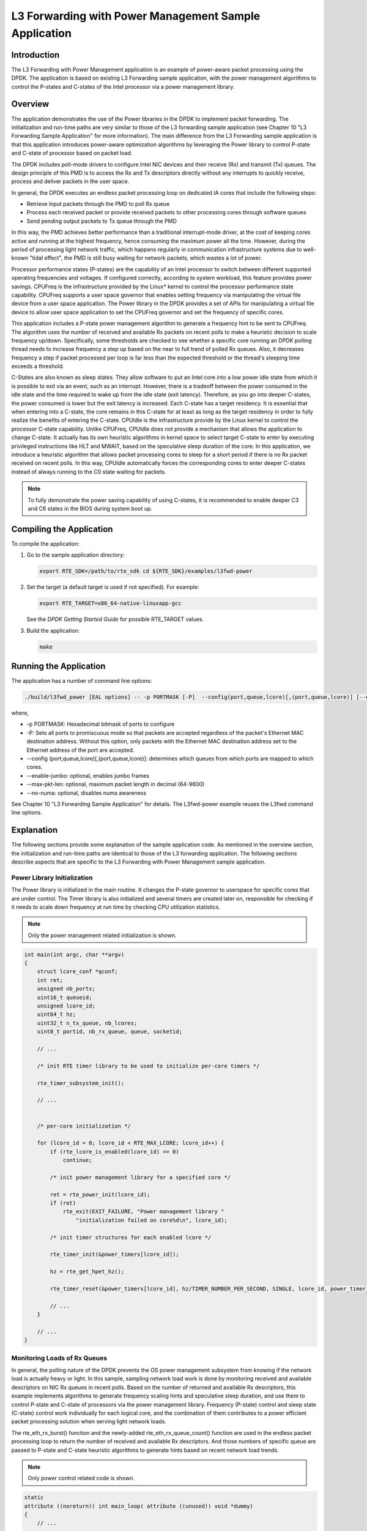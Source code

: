 ..  BSD LICENSE
    Copyright(c) 2010-2014 Intel Corporation. All rights reserved.
    All rights reserved.

    Redistribution and use in source and binary forms, with or without
    modification, are permitted provided that the following conditions
    are met:

    * Redistributions of source code must retain the above copyright
    notice, this list of conditions and the following disclaimer.
    * Redistributions in binary form must reproduce the above copyright
    notice, this list of conditions and the following disclaimer in
    the documentation and/or other materials provided with the
    distribution.
    * Neither the name of Intel Corporation nor the names of its
    contributors may be used to endorse or promote products derived
    from this software without specific prior written permission.

    THIS SOFTWARE IS PROVIDED BY THE COPYRIGHT HOLDERS AND CONTRIBUTORS
    "AS IS" AND ANY EXPRESS OR IMPLIED WARRANTIES, INCLUDING, BUT NOT
    LIMITED TO, THE IMPLIED WARRANTIES OF MERCHANTABILITY AND FITNESS FOR
    A PARTICULAR PURPOSE ARE DISCLAIMED. IN NO EVENT SHALL THE COPYRIGHT
    OWNER OR CONTRIBUTORS BE LIABLE FOR ANY DIRECT, INDIRECT, INCIDENTAL,
    SPECIAL, EXEMPLARY, OR CONSEQUENTIAL DAMAGES (INCLUDING, BUT NOT
    LIMITED TO, PROCUREMENT OF SUBSTITUTE GOODS OR SERVICES; LOSS OF USE,
    DATA, OR PROFITS; OR BUSINESS INTERRUPTION) HOWEVER CAUSED AND ON ANY
    THEORY OF LIABILITY, WHETHER IN CONTRACT, STRICT LIABILITY, OR TORT
    (INCLUDING NEGLIGENCE OR OTHERWISE) ARISING IN ANY WAY OUT OF THE USE
    OF THIS SOFTWARE, EVEN IF ADVISED OF THE POSSIBILITY OF SUCH DAMAGE.

L3 Forwarding with Power Management Sample Application
======================================================

Introduction
------------

The L3 Forwarding with Power Management application is an example of power-aware packet processing using the DPDK.
The application is based on existing L3 Forwarding sample application,
with the power management algorithms to control the P-states and
C-states of the Intel processor via a power management library.

Overview
--------

The application demonstrates the use of the Power libraries in the DPDK to implement packet forwarding.
The initialization and run-time paths are very similar to those of the L3 forwarding sample application
(see Chapter 10 "L3 Forwarding Sample Application" for more information).
The main difference from the L3 Forwarding sample application is that this application introduces power-aware optimization algorithms
by leveraging the Power library to control P-state and C-state of processor based on packet load.

The DPDK includes poll-mode drivers to configure Intel NIC devices and their receive (Rx) and transmit (Tx) queues.
The design principle of this PMD is to access the Rx and Tx descriptors directly without any interrupts to quickly receive,
process and deliver packets in the user space.

In general, the DPDK executes an endless packet processing loop on dedicated IA cores that include the following steps:

*   Retrieve input packets through the PMD to poll Rx queue

*   Process each received packet or provide received packets to other processing cores through software queues

*   Send pending output packets to Tx queue through the PMD

In this way, the PMD achieves better performance than a traditional interrupt-mode driver,
at the cost of keeping cores active and running at the highest frequency,
hence consuming the maximum power all the time.
However, during the period of processing light network traffic,
which happens regularly in communication infrastructure systems due to well-known "tidal effect",
the PMD is still busy waiting for network packets, which wastes a lot of power.

Processor performance states (P-states) are the capability of an Intel processor
to switch between different supported operating frequencies and voltages.
If configured correctly, according to system workload, this feature provides power savings.
CPUFreq is the infrastructure provided by the Linux* kernel to control the processor performance state capability.
CPUFreq supports a user space governor that enables setting frequency via manipulating the virtual file device from a user space application.
The Power library in the DPDK provides a set of APIs for manipulating a virtual file device to allow user space application
to set the CPUFreq governor and set the frequency of specific cores.

This application includes a P-state power management algorithm to generate a frequency hint to be sent to CPUFreq.
The algorithm uses the number of received and available Rx packets on recent polls to make a heuristic decision to scale frequency up/down.
Specifically, some thresholds are checked to see whether a specific core running an DPDK polling thread needs to increase frequency
a step up based on the near to full trend of polled Rx queues.
Also, it decreases frequency a step if packet processed per loop is far less than the expected threshold
or the thread's sleeping time exceeds a threshold.

C-States are also known as sleep states.
They allow software to put an Intel core into a low power idle state from which it is possible to exit via an event, such as an interrupt.
However, there is a tradeoff between the power consumed in the idle state and the time required to wake up from the idle state (exit latency).
Therefore, as you go into deeper C-states, the power consumed is lower but the exit latency is increased. Each C-state has a target residency.
It is essential that when entering into a C-state, the core remains in this C-state for at least as long as the target residency in order
to fully realize the benefits of entering the C-state.
CPUIdle is the infrastructure provide by the Linux kernel to control the processor C-state capability.
Unlike CPUFreq, CPUIdle does not provide a mechanism that allows the application to change C-state.
It actually has its own heuristic algorithms in kernel space to select target C-state to enter by executing privileged instructions like HLT and MWAIT,
based on the speculative sleep duration of the core.
In this application, we introduce a heuristic algorithm that allows packet processing cores to sleep for a short period
if there is no Rx packet received on recent polls.
In this way, CPUIdle automatically forces the corresponding cores to enter deeper C-states
instead of always running to the C0 state waiting for packets.

.. note::

    To fully demonstrate the power saving capability of using C-states,
    it is recommended to enable deeper C3 and C6 states in the BIOS during system boot up.

Compiling the Application
-------------------------

To compile the application:

#.  Go to the sample application directory:

    .. code-block:: console

        export RTE_SDK=/path/to/rte_sdk cd ${RTE_SDK}/examples/l3fwd-power

#.  Set the target (a default target is used if not specified). For example:

    .. code-block:: console

        export RTE_TARGET=x86_64-native-linuxapp-gcc

    See the *DPDK Getting Started Guide* for possible RTE_TARGET values.

#.  Build the application:

    .. code-block:: console

        make

Running the Application
-----------------------

The application has a number of command line options:

.. code-block:: console

    ./build/l3fwd_power [EAL options] -- -p PORTMASK [-P]  --config(port,queue,lcore)[,(port,queue,lcore)] [--enable-jumbo [--max-pkt-len PKTLEN]] [--no-numa]

where,

*   -p PORTMASK: Hexadecimal bitmask of ports to configure

*   -P: Sets all ports to promiscuous mode so that packets are accepted regardless of the packet's Ethernet MAC destination address.
    Without this option, only packets with the Ethernet MAC destination address set to the Ethernet address of the port are accepted.

*   --config (port,queue,lcore)[,(port,queue,lcore)]: determines which queues from which ports are mapped to which cores.

*   --enable-jumbo: optional, enables jumbo frames

*   --max-pkt-len: optional, maximum packet length in decimal (64-9600)

*   --no-numa: optional, disables numa awareness

See Chapter 10 "L3 Forwarding Sample Application" for details.
The L3fwd-power example reuses the L3fwd command line options.

Explanation
-----------

The following sections provide some explanation of the sample application code.
As mentioned in the overview section,
the initialization and run-time paths are identical to those of the L3 forwarding application.
The following sections describe aspects that are specific to the L3 Forwarding with Power Management sample application.

Power Library Initialization
~~~~~~~~~~~~~~~~~~~~~~~~~~~~

The Power library is initialized in the main routine.
It changes the P-state governor to userspace for specific cores that are under control.
The Timer library is also initialized and several timers are created later on,
responsible for checking if it needs to scale down frequency at run time by checking CPU utilization statistics.

.. note::

    Only the power management related initialization is shown.

.. code-block:: c

    int main(int argc, char **argv)
    {
        struct lcore_conf *qconf;
        int ret;
        unsigned nb_ports;
        uint16_t queueid;
        unsigned lcore_id;
        uint64_t hz;
        uint32_t n_tx_queue, nb_lcores;
        uint8_t portid, nb_rx_queue, queue, socketid;

        // ...

        /* init RTE timer library to be used to initialize per-core timers */

        rte_timer_subsystem_init();

        // ...


        /* per-core initialization */

        for (lcore_id = 0; lcore_id < RTE_MAX_LCORE; lcore_id++) {
            if (rte_lcore_is_enabled(lcore_id) == 0)
                continue;

            /* init power management library for a specified core */

            ret = rte_power_init(lcore_id);
            if (ret)
                rte_exit(EXIT_FAILURE, "Power management library "
                    "initialization failed on core%d\n", lcore_id);

            /* init timer structures for each enabled lcore */

            rte_timer_init(&power_timers[lcore_id]);

            hz = rte_get_hpet_hz();

            rte_timer_reset(&power_timers[lcore_id], hz/TIMER_NUMBER_PER_SECOND, SINGLE, lcore_id, power_timer_cb, NULL);

            // ...
        }

        // ...
    }

Monitoring Loads of Rx Queues
~~~~~~~~~~~~~~~~~~~~~~~~~~~~~

In general, the polling nature of the DPDK prevents the OS power management subsystem from knowing
if the network load is actually heavy or light.
In this sample, sampling network load work is done by monitoring received and
available descriptors on NIC Rx queues in recent polls.
Based on the number of returned and available Rx descriptors,
this example implements algorithms to generate frequency scaling hints and speculative sleep duration,
and use them to control P-state and C-state of processors via the power management library.
Frequency (P-state) control and sleep state (C-state) control work individually for each logical core,
and the combination of them contributes to a power efficient packet processing solution when serving light network loads.

The rte_eth_rx_burst() function and the newly-added rte_eth_rx_queue_count() function are used in the endless packet processing loop
to return the number of received and available Rx descriptors.
And those numbers of specific queue are passed to P-state and C-state heuristic algorithms
to generate hints based on recent network load trends.

.. note::

    Only power control related code is shown.

.. code-block:: c

    static
    attribute ((noreturn)) int main_loop( attribute ((unused)) void *dummy)
    {
        // ...

        while (1) {
        // ...

        /**
         * Read packet from RX queues
         */

        lcore_scaleup_hint = FREQ_CURRENT;
        lcore_rx_idle_count = 0;

        for (i = 0; i < qconf->n_rx_queue; ++i)
        {
            rx_queue = &(qconf->rx_queue_list[i]);
            rx_queue->idle_hint = 0;
            portid = rx_queue->port_id;
            queueid = rx_queue->queue_id;

            nb_rx = rte_eth_rx_burst(portid, queueid, pkts_burst, MAX_PKT_BURST);
            stats[lcore_id].nb_rx_processed += nb_rx;

            if (unlikely(nb_rx == 0)) {
                /**
                 * no packet received from rx queue, try to
                 * sleep for a while forcing CPU enter deeper
                 * C states.
                 */

                rx_queue->zero_rx_packet_count++;

                if (rx_queue->zero_rx_packet_count <= MIN_ZERO_POLL_COUNT)
                    continue;

                rx_queue->idle_hint = power_idle_heuristic(rx_queue->zero_rx_packet_count);
                lcore_rx_idle_count++;
            } else {
                rx_ring_length = rte_eth_rx_queue_count(portid, queueid);

                rx_queue->zero_rx_packet_count = 0;

                /**
                 * do not scale up frequency immediately as
                 * user to kernel space communication is costly
                 * which might impact packet I/O for received
                 * packets.
                 */

                rx_queue->freq_up_hint = power_freq_scaleup_heuristic(lcore_id, rx_ring_length);
            }

            /* Prefetch and forward packets */

            // ...
        }

        if (likely(lcore_rx_idle_count != qconf->n_rx_queue)) {
            for (i = 1, lcore_scaleup_hint = qconf->rx_queue_list[0].freq_up_hint; i < qconf->n_rx_queue; ++i) {
                x_queue = &(qconf->rx_queue_list[i]);

                if (rx_queue->freq_up_hint > lcore_scaleup_hint)

                    lcore_scaleup_hint = rx_queue->freq_up_hint;
            }

            if (lcore_scaleup_hint == FREQ_HIGHEST)

                rte_power_freq_max(lcore_id);

            else if (lcore_scaleup_hint == FREQ_HIGHER)
                rte_power_freq_up(lcore_id);
            } else {
                /**
                 *  All Rx queues empty in recent consecutive polls,
                 *  sleep in a conservative manner, meaning sleep as
                 * less as possible.
                 */

                for (i = 1, lcore_idle_hint = qconf->rx_queue_list[0].idle_hint; i < qconf->n_rx_queue; ++i) {
                    rx_queue = &(qconf->rx_queue_list[i]);
                    if (rx_queue->idle_hint < lcore_idle_hint)
                        lcore_idle_hint = rx_queue->idle_hint;
                }

                if ( lcore_idle_hint < SLEEP_GEAR1_THRESHOLD)
                    /**
                     *   execute "pause" instruction to avoid context
                     *   switch for short sleep.
                     */
                    rte_delay_us(lcore_idle_hint);
                else
                    /* long sleep force runing thread to suspend */
                    usleep(lcore_idle_hint);

               stats[lcore_id].sleep_time += lcore_idle_hint;
            }
        }
    }

P-State Heuristic Algorithm
~~~~~~~~~~~~~~~~~~~~~~~~~~~

The power_freq_scaleup_heuristic() function is responsible for generating a frequency hint for the specified logical core
according to available descriptor number returned from rte_eth_rx_queue_count().
On every poll for new packets, the length of available descriptor on an Rx queue is evaluated,
and the algorithm used for frequency hinting is as follows:

*   If the size of available descriptors exceeds 96, the maximum frequency is hinted.

*   If the size of available descriptors exceeds 64, a trend counter is incremented by 100.

*   If the length of the ring exceeds 32, the trend counter is incremented by 1.

*   When the trend counter reached 10000 the frequency hint is changed to the next higher frequency.

.. note::

    The assumption is that the Rx queue size is 128 and the thresholds specified above
    must be adjusted accordingly based on actual hardware Rx queue size,
    which are configured via the rte_eth_rx_queue_setup() function.

In general, a thread needs to poll packets from multiple Rx queues.
Most likely, different queue have different load, so they would return different frequency hints.
The algorithm evaluates all the hints and then scales up frequency in an aggressive manner
by scaling up to highest frequency as long as one Rx queue requires.
In this way, we can minimize any negative performance impact.

On the other hand, frequency scaling down is controlled in the timer callback function.
Specifically, if the sleep times of a logical core indicate that it is sleeping more than 25% of the sampling period,
or if the average packet per iteration is less than expectation, the frequency is decreased by one step.

C-State Heuristic Algorithm
~~~~~~~~~~~~~~~~~~~~~~~~~~~

Whenever recent rte_eth_rx_burst() polls return 5 consecutive zero packets,
an idle counter begins incrementing for each successive zero poll.
At the same time, the function power_idle_heuristic() is called to generate speculative sleep duration
in order to force logical to enter deeper sleeping C-state.
There is no way to control C- state directly, and the CPUIdle subsystem in OS is intelligent enough
to select C-state to enter based on actual sleep period time of giving logical core.
The algorithm has the following sleeping behavior depending on the idle counter:

*   If idle count less than 100, the counter value is used as a microsecond sleep value through rte_delay_us()
    which execute pause instructions to avoid costly context switch but saving power at the same time.

*   If idle count is between 100 and 999, a fixed sleep interval of 100 μs is used.
    A 100 μs sleep interval allows the core to enter the C1 state while keeping a fast response time in case new traffic arrives.

*   If idle count is greater than 1000, a fixed sleep value of 1 ms is used until the next timer expiration is used.
    This allows the core to enter the C3/C6 states.

.. note::

    The thresholds specified above need to be adjusted for different Intel processors and traffic profiles.

If a thread polls multiple Rx queues and different queue returns different sleep duration values,
the algorithm controls the sleep time in a conservative manner by sleeping for the least possible time
in order to avoid a potential performance impact.
